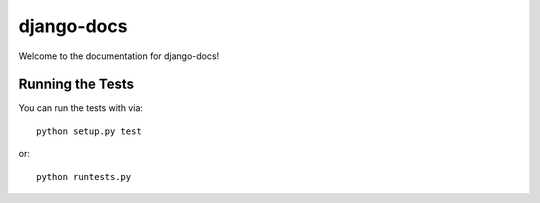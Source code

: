 django-docs
========================

.. image:: https://travis-ci.org/littlepea/django-docs.png?branch=master
    :target: http://travis-ci.org/littlepea/django-docs

Welcome to the documentation for django-docs!


Running the Tests
------------------------------------

You can run the tests with via::

    python setup.py test

or::

    python runtests.py
